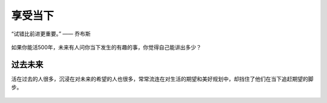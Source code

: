 .. post:: Feb 17, 2021
   :tags: 当下, 生活, 得失
   :author: Qitas
   :location: SUZ

享受当下
================

“试错比前进更重要。”      —— 乔布斯

.. figure:: /imges/20210211.jpg
   :width: 100%
   :align: center

如果你能活500年，未来有人问你当下发生的有趣的事，你觉得自己能讲出多少？

过去未来
----------------

活在过去的人很多，沉浸在对未来的希望的人也很多，常常流连在对生活的期望和美好规划中，却挡住了他们在当下追赶期望的脚步。



.. figure:: /_static/weixin.jpg
   :align: center

